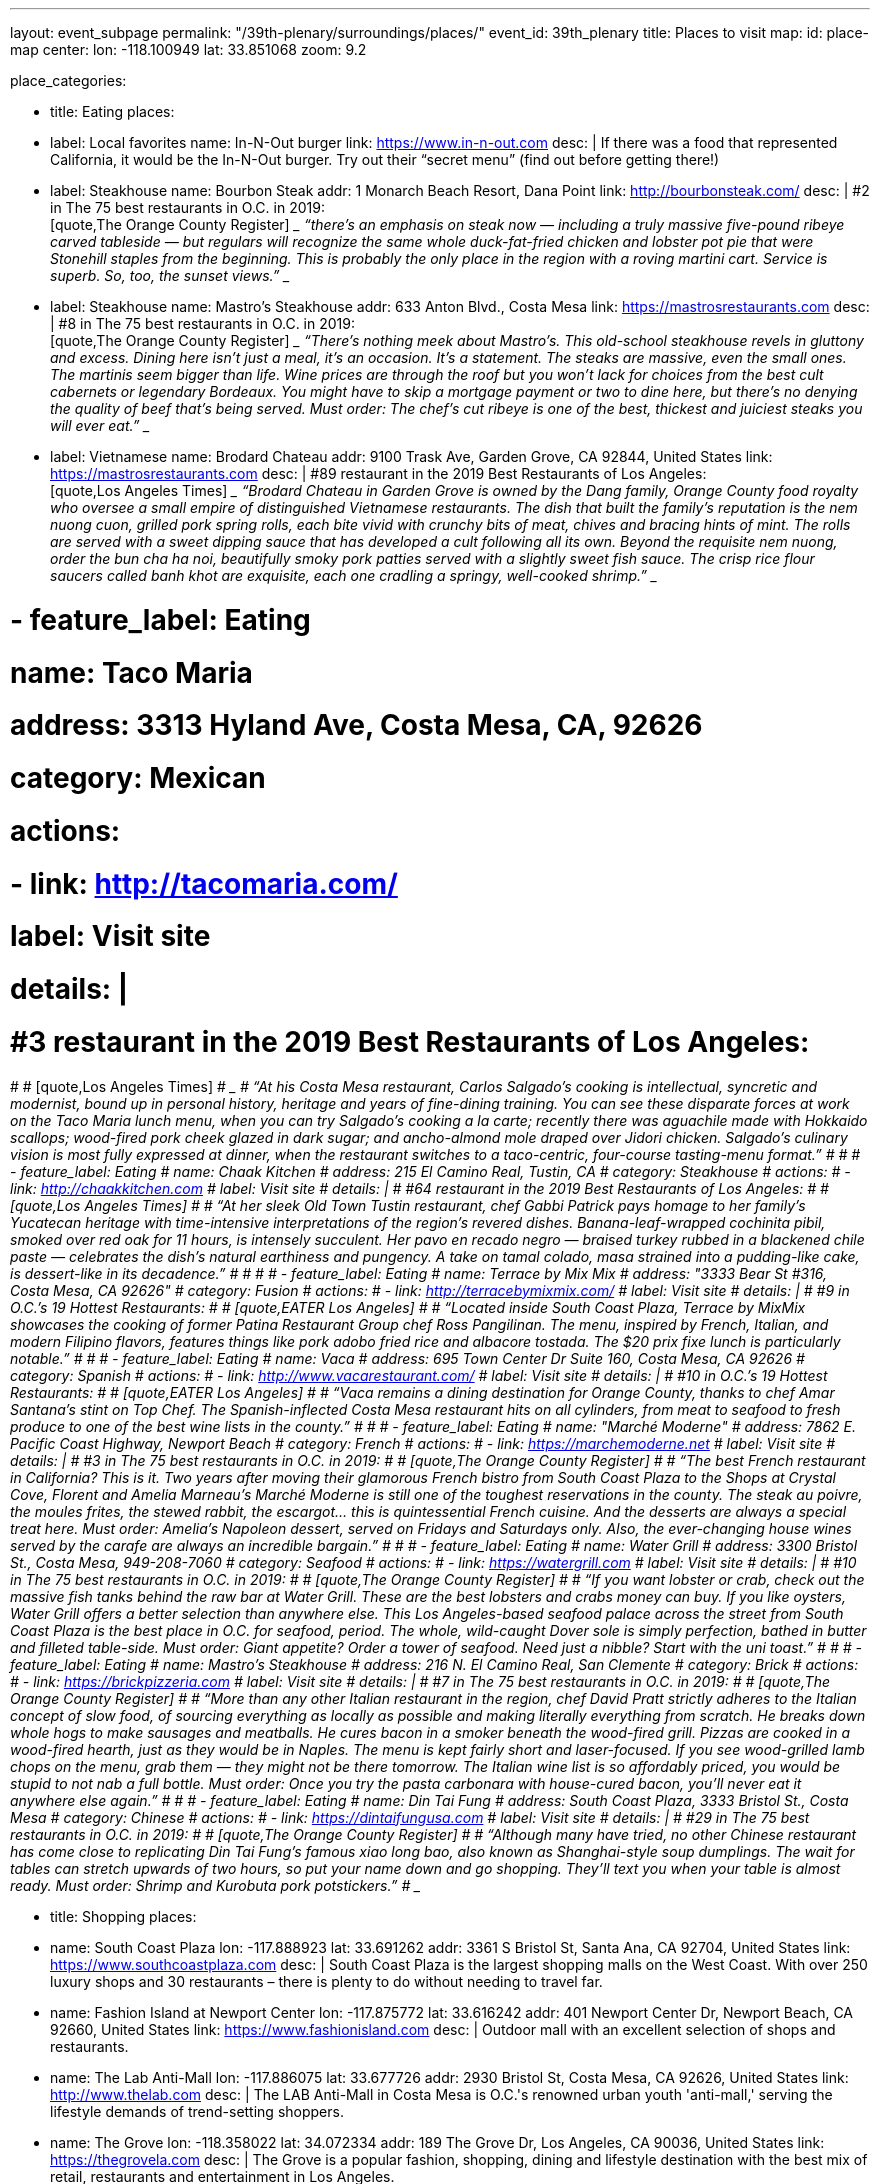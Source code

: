 ---
layout: event_subpage
permalink: "/39th-plenary/surroundings/places/"
event_id: 39th_plenary
title: Places to visit
map:
  id: place-map
  center:
    lon: -118.100949
    lat: 33.851068
  zoom: 9.2

place_categories:

- title: Eating
  places:

  - label: Local favorites
    name: In-N-Out burger
    link: https://www.in-n-out.com
    desc: |
      If there was a food that represented California, it would be the In-N-Out burger.
      Try out their “secret menu” (find out before getting there!)

  - label: Steakhouse
    name: Bourbon Steak
    addr: 1 Monarch Beach Resort, Dana Point
    link: http://bourbonsteak.com/
    desc: |
      #2 in The 75 best restaurants in O.C. in 2019:
      +
      [quote,The Orange County Register]
      ____
      “there’s an emphasis on steak now — including a truly massive five-pound ribeye carved tableside — but regulars will recognize the same whole duck-fat-fried chicken and lobster pot pie that were Stonehill staples from the beginning. This is probably the only place in the region with a roving martini cart. Service is superb. So, too, the sunset views.”
      ____
  
  - label: Steakhouse
    name: Mastro’s Steakhouse
    addr: 633 Anton Blvd., Costa Mesa
    link: https://mastrosrestaurants.com
    desc: |
      #8 in The 75 best restaurants in O.C. in 2019:
      + 
      [quote,The Orange County Register]
      ____
      “There’s nothing meek about Mastro’s. This old-school steakhouse revels in gluttony and excess. Dining here isn’t just a meal, it’s an occasion. It’s a statement. The steaks are massive, even the small ones. The martinis seem bigger than life. Wine prices are through the roof but you won’t lack for choices from the best cult cabernets or legendary Bordeaux. You might have to skip a mortgage payment or two to dine here, but there’s no denying the quality of beef that’s being served. Must order: The chef’s cut ribeye is one of the best, thickest and juiciest steaks you will ever eat.”
      ____

  
  - label: Vietnamese
    name: Brodard Chateau
    addr: 9100 Trask Ave, Garden Grove, CA 92844, United States
    link: https://mastrosrestaurants.com
    desc: |
      #89 restaurant in the 2019 Best Restaurants of Los Angeles:
      + 
      [quote,Los Angeles Times]
      ____
      “Brodard Chateau in Garden Grove is owned by the Dang family, Orange County food royalty who oversee a small empire of distinguished Vietnamese restaurants. The dish that built the family’s reputation is the nem nuong cuon, grilled pork spring rolls, each bite vivid with crunchy bits of meat, chives and bracing hints of mint. The rolls are served with a sweet dipping sauce that has developed a cult following all its own. Beyond the requisite nem nuong, order the bun cha ha noi, beautifully smoky pork patties served with a slightly sweet fish sauce. The crisp rice flour saucers called banh khot are exquisite, each one cradling a springy, well-cooked shrimp.”
      ____

#  - feature_label: Eating
#      name: Taco Maria
#      address: 3313 Hyland Ave, Costa Mesa, CA, 92626
#      category: Mexican
#      actions:
#      - link: http://tacomaria.com/
#          label: Visit site
#      details: |
#      #3 restaurant in the 2019 Best Restaurants of Los Angeles:
#  
#      [quote,Los Angeles Times]
#      ____
#      “At his Costa Mesa restaurant, Carlos Salgado’s cooking is intellectual, syncretic and modernist, bound up in personal history, heritage and years of fine-dining training. You can see these disparate forces at work on the Taco Maria lunch menu, when you can try Salgado’s cooking a la carte; recently there was aguachile made with Hokkaido scallops; wood-fired pork cheek glazed in dark sugar; and ancho-almond mole draped over Jidori chicken. Salgado’s culinary vision is most fully expressed at dinner, when the restaurant switches to a taco-centric, four-course tasting-menu format.”
#      ____
#  
#  - feature_label: Eating
#      name: Chaak Kitchen
#      address: 215 El Camino Real, Tustin, CA
#      category: Steakhouse
#      actions:
#      - link: http://chaakkitchen.com
#          label: Visit site
#      details: |
#      #64 restaurant in the 2019 Best Restaurants of Los Angeles:
#  
#      [quote,Los Angeles Times]
#      ____
#      “At her sleek Old Town Tustin restaurant, chef Gabbi Patrick pays homage to her family’s Yucatecan heritage with time-intensive interpretations of the region’s revered dishes. Banana-leaf-wrapped cochinita pibil, smoked over red oak for 11 hours, is intensely succulent. Her pavo en recado negro — braised turkey rubbed in a blackened chile paste — celebrates the dish’s natural earthiness and pungency. A take on tamal colado, masa strained into a pudding-like cake, is dessert-like in its decadence.”
#      ____
#  
#  
#  - feature_label: Eating
#      name: Terrace by Mix Mix
#      address: "3333 Bear St #316, Costa Mesa, CA 92626"
#      category: Fusion
#      actions:
#      - link: http://terracebymixmix.com/
#          label: Visit site
#      details: |
#      #9 in O.C.’s 19 Hottest Restaurants:
#  
#      [quote,EATER Los Angeles]
#      ____
#      “Located inside South Coast Plaza, Terrace by MixMix showcases the cooking of former Patina Restaurant Group chef Ross Pangilinan. The menu, inspired by French, Italian, and modern Filipino flavors, features things like pork adobo fried rice and albacore tostada. The $20 prix fixe lunch is particularly notable.”
#      ____
#  
#  - feature_label: Eating
#      name: Vaca
#      address: 695 Town Center Dr Suite 160, Costa Mesa, CA 92626
#      category: Spanish
#      actions:
#      - link: http://www.vacarestaurant.com/
#          label: Visit site
#      details: |
#      #10 in O.C.’s 19 Hottest Restaurants:
#  
#      [quote,EATER Los Angeles]
#      ____
#      “Vaca remains a dining destination for Orange County, thanks to chef Amar Santana’s stint on Top Chef. The Spanish-inflected Costa Mesa restaurant hits on all cylinders, from meat to seafood to fresh produce to one of the best wine lists in the county.”
#      ____
#  
#  - feature_label: Eating
#      name: "Marché Moderne"
#      address: 7862 E. Pacific Coast Highway, Newport Beach
#      category: French
#      actions:
#      - link: https://marchemoderne.net
#          label: Visit site
#      details: |
#      #3 in The 75 best restaurants in O.C. in 2019:
#  
#      [quote,The Orange County Register]
#      ____
#      “The best French restaurant in California? This is it. Two years after moving their glamorous French bistro from South Coast Plaza to the Shops at Crystal Cove, Florent and Amelia Marneau’s Marché Moderne is still one of the toughest reservations in the county. The steak au poivre, the moules frites, the stewed rabbit, the escargot… this is quintessential French cuisine. And the desserts are always a special treat here. Must order: Amelia’s Napoleon dessert, served on Fridays and Saturdays only. Also, the ever-changing house wines served by the carafe are always an incredible bargain.”
#      ____
#  
#  - feature_label: Eating
#      name: Water Grill
#      address: 3300 Bristol St., Costa Mesa, 949-208-7060
#      category: Seafood
#      actions:
#      - link: https://watergrill.com
#          label: Visit site
#      details: |
#      #10 in The 75 best restaurants in O.C. in 2019:
#  
#      [quote,The Orange County Register]
#      ____
#      “If you want lobster or crab, check out the massive fish tanks behind the raw bar at Water Grill. These are the best lobsters and crabs money can buy. If you like oysters, Water Grill offers a better selection than anywhere else. This Los Angeles-based seafood palace across the street from South Coast Plaza is the best place in O.C. for seafood, period. The whole, wild-caught Dover sole is simply perfection, bathed in butter and filleted table-side. Must order: Giant appetite? Order a tower of seafood. Need just a nibble? Start with the uni toast.”
#      ____
#  
#  - feature_label: Eating
#      name: Mastro’s Steakhouse
#      address: 216 N. El Camino Real, San Clemente
#      category: Brick
#      actions:
#      - link: https://brickpizzeria.com
#          label: Visit site
#      details: |
#      #7 in The 75 best restaurants in O.C. in 2019:
#  
#      [quote,The Orange County Register]
#      ____
#      “More than any other Italian restaurant in the region, chef David Pratt strictly adheres to the Italian concept of slow food, of sourcing everything as locally as possible and making literally everything from scratch. He breaks down whole hogs to make sausages and meatballs. He cures bacon in a smoker beneath the wood-fired grill. Pizzas are cooked in a wood-fired hearth, just as they would be in Naples. The menu is kept fairly short and laser-focused. If you see wood-grilled lamb chops on the menu, grab them — they might not be there tomorrow. The Italian wine list is so affordably priced, you would be stupid to not nab a full bottle. Must order: Once you try the pasta carbonara with house-cured bacon, you’ll never eat it anywhere else again.”
#      ____
#  
#  - feature_label: Eating
#      name: Din Tai Fung
#      address: South Coast Plaza, 3333 Bristol St., Costa Mesa
#      category: Chinese
#      actions:
#      - link: https://dintaifungusa.com
#          label: Visit site
#      details: |
#      #29 in The 75 best restaurants in O.C. in 2019:
#  
#      [quote,The Orange County Register]
#      ____
#      “Although many have tried, no other Chinese restaurant has come close to replicating Din Tai Fung’s famous xiao long bao, also known as Shanghai-style soup dumplings. The wait for tables can stretch upwards of two hours, so put your name down and go shopping. They’ll text you when your table is almost ready. Must order: Shrimp and Kurobuta pork potstickers.”
#      ____

- title: Shopping
  places:

  - name: South Coast Plaza
    lon: -117.888923
    lat: 33.691262
    addr: 3361 S Bristol St, Santa Ana, CA 92704, United States
    link: https://www.southcoastplaza.com
    desc: |
      South Coast Plaza is the largest shopping malls on the West Coast.
      With over 250 luxury shops and 30 restaurants – there is plenty to do without needing to travel far.

  - name: Fashion Island at Newport Center
    lon: -117.875772
    lat: 33.616242
    addr: 401 Newport Center Dr, Newport Beach, CA 92660, United States
    link: https://www.fashionisland.com
    desc: |
      Outdoor mall with an excellent selection of shops and restaurants.
 
  - name: The Lab Anti-Mall
    lon: -117.886075
    lat: 33.677726
    addr: 2930 Bristol St, Costa Mesa, CA 92626, United States
    link: http://www.thelab.com
    desc: |
      The LAB Anti-Mall in Costa Mesa is O.C.'s renowned urban youth 'anti-mall,' serving the lifestyle demands of trend-setting shoppers.
 
  - name: The Grove
    lon: -118.358022
    lat: 34.072334
    addr: 189 The Grove Dr, Los Angeles, CA 90036, United States
    link: https://thegrovela.com
    desc: |
      The Grove is a popular fashion, shopping, dining and lifestyle destination with the best mix of retail, restaurants and entertainment in Los Angeles.
 
  - feature_label: Shopping
    name: Outlets at Orange
    lon: -117.893067
    lat: 33.782987
    addr: 20 City Blvd W, Orange, CA 92868, United States
    link: https://www.simon.com/mall/the-outlets-at-orange
    desc: |
      Orange County's premiere outlet shopping, dining, and entertainment destination with 120+ stores.

# - feature_label: Attraction
#     name: Disneyland Resort
#     lon: -117.918943
#     lat: 33.810874
#     address: Disneyland Dr, Anaheim, CA 92802, United States
#     actions:
#     - link: https://disneyland.disney.go.com
#         label: Visit site
#     details: |
#     The original Disneyland built by Walt Disney in 1955. With two theme parks in one location, Disneyland Park and Disney California Adventure Park, you will not regret spending time here. Don't forget to try its world-famous Churros and corn dogs!
# 
# 
# - feature_label: Attraction
#     name: LEGOLAND California Theme Park
#     lon: -117.310295
#     lat: 33.126532
#     address: 1 Legoland Dr, Carlsbad, CA 92008, United States
#     actions:
#     - link: https://www.legoland.com/california/
#         label: Visit site
#     details: |
#     Tons of LEGO fun for the whole family at the San Diego LEGOLAND California. Enjoy more than 60 rides, shows and attractions for children!
# 
# 
# - feature_label: Attraction
#     name: SeaWorld San Diego
#     lon: -117.226640
#     lat: 32.765106
#     address: 500 Sea World Dr, San Diego, CA 92109, United States
#     actions:
#     - link: https://seaworld.com/san-diego/
#         label: Visit site
#     details: |
#     SeaWorld San Diego offers exciting rides, up-close animal encounters and more. Spread across 190 acres on beautiful Mission Bay Park, SeaWorld is known for amazing animals, interactive attractions, aquariums, beautiful landscaping and rides.
# 
#     Opportunities include touching sharks and feel tiny cleaner fish gently nibble at your hands.
# 
#     From there, guests dive into a world of dolphins, penguins, sharks, orcas and hundreds of other marine animals.
# 
# 
# - feature_label: Attraction
#     name: Universal Studios Hollywood
#     lon: -118.353292
#     lat: 34.138401
#     address: 100 Universal City Plaza, Universal City, CA 91608, United States
#     actions:
#     - link: https://www.universalstudioshollywood.com
#         label: Visit site
#     details: |
#     Find a full day of action-packed entertainment all in one place: thrilling Theme Park rides and shows, a real working movie studio, and Los Angeles' best shops, restaurants and cinemas at CityWalk. Universal Studios Hollywood is a unique experience that's fun for the whole family.
# 
# 
# 
---
:page-liquid:

{%- for cat in page.place_categories %}
== {{ cat.title }}

[.place-list]
{% for place in cat.places %}
- {% if place.label %}{{ place.label }}: {% endif %}[.title]*{%- if place.lat and place.lon %}+++<span data-map-marker data-map-id="place-map" data-map-marker-id="{{ forloop.index0 }}-{{ place.name }}" data-map-marker-place-details='{"title": "{{ place.name }}"}' data-map-marker-coords='{"lon": {{ place.lon }}, "lat": {{ place.lat }}}'>{{ place.name }}</span>+++{% else %}{{ place.name }}{% endif %}*
{%- if place.desc %}
+
{{ place.desc }}
{% endif %}
{%- if place.addr %}
+
https://maps.google.com/?q={{ place.name | url_encode }}%20{{ place.addr | url_encode }}[{{ place.addr }}]
{% endif %}
{%- if place.link %}
+
{{ place.link }}
{% endif %}
{% endfor %}
{% endfor %}